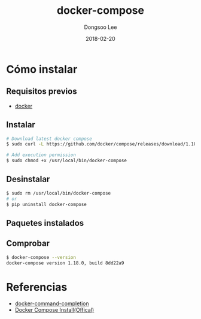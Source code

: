# Created 2018-02-20 Tue 16:59
#+OPTIONS: -:nil --:nil tex:t ^:nil num:nil
#+TITLE: docker-compose
#+DATE: 2018-02-20
#+AUTHOR: Dongsoo Lee
#+MACRO: class @@html:<span class="lc-class">$1</span>@@
#+MACRO: func @@html:<span class="lc-func">$1</span>@@
#+MACRO: ret @@html:<span class="lc-ret">$1</span>@@
#+MACRO: arg @@html:<span class="lc-arg">$1</span>@@
#+MACRO: kwd @@html:<span class="lc-kwd">$1</span>@@
#+MACRO: type @@html:<span class="lc-type">$1</span>@@
#+MACRO: var @@html:<span class="lc-var">$1</span>@@
#+MACRO: const @@html:<span class="lc-const">$1</span>@@
#+MACRO: path @@html:<span class="lc-path">$1</span>@@
#+MACRO: file @@html:<span class="lc-file">$1</span>@@

#+MACRO: REDIRECT @@html:<script type="javascript">location.href = "$1"</script>@@
#+MACRO: INCLUDE_PROGRESS (eval (lc-macro/include-progress))
#+MACRO: INCLUDE_DOCS (eval (lc-macro/include-docs))
#+MACRO: META (eval (lc-macro/meta))

#+HTML_HEAD: <script async src="https://www.googletagmanager.com/gtag/js?id=UA-113933734-1"></script>
#+HTML_HEAD: <script>window.dataLayer = window.dataLayer || [];function gtag(){dataLayer.push(arguments);}gtag('js', new Date());gtag('config', 'UA-113933734-1');</script>

#+HTML_HEAD: <link rel="stylesheet" type="text/css" href="../dist/org-html-themes/styles/readtheorg/css/htmlize.css"/>
#+HTML_HEAD: <link rel="stylesheet" type="text/css" href="../dist/org-html-themes/styles/readtheorg/css/readtheorg.css"/>
#+HTML_HEAD: <link rel="stylesheet" type="text/css" href="../dist/org-html-themes/styles/readtheorg/css/rtd-full.css"/>
#+HTML_HEAD: <link rel="stylesheet" type="text/css" href="../dist/org-html-themes/styles/readtheorg/css/my.css"/>

#+HTML_HEAD: <script type="text/javascript" src="../dist/org-html-themes/styles/lib/js/jquery-2.1.3.min.js"></script>
#+HTML_HEAD: <script type="text/javascript" src="../dist/org-html-themes/styles/lib/js/bootstrap-3.3.4.min.js"></script>
#+HTML_HEAD: <script type="text/javascript" src="../dist/org-html-themes/styles/lib/js/jquery.stickytableheaders.min.js"></script>
#+HTML_HEAD: <script type="text/javascript" src="../dist/org-html-themes/styles/readtheorg/js/readtheorg.js"></script>

#+HTML_HEAD: <meta name="title" content="docker-compose - Comandos de Linux">
#+HTML_HEAD: <meta name="description" content="">
#+HTML_HEAD: <meta name="by" content="Dongsoo Lee">
#+HTML_HEAD: <meta property="og:type" content="article">
#+HTML_HEAD: <meta property="og:title" content="docker-compose - Comandos de Linux">
#+HTML_HEAD: <meta property="og:description" content="">
#+HTML_HEAD: <meta name="twitter:title" content="docker-compose - Comandos de Linux">
#+HTML_HEAD: <meta name="twitter:description" content="">

* Cómo instalar

** Requisitos previos
- [[file:./docker.org][docker]]

** Instalar
#+BEGIN_SRC sh
  # Download latest docker compose
  $ sudo curl -L https://github.com/docker/compose/releases/download/1.18.0/docker-compose-`uname -s`-`uname -m` -o /usr/local/bin/docker-compose
  
  # Add execution permission
  $ sudo chmod +x /usr/local/bin/docker-compose
#+END_SRC

** Desinstalar
#+BEGIN_SRC sh
  $ sudo rm /usr/local/bin/docker-compose
  # or
  $ pip uninstall docker-compose
#+END_SRC

** Paquetes instalados

** Comprobar
#+BEGIN_SRC sh
  $ docker-compose --version
  docker-compose version 1.18.0, build 8dd22a9
#+END_SRC

* Referencias
- [[file:./docker-command-completion.org][docker-command-completion]]
- [[https://docs.docker.com/compose/install/#install-compose][Docker Compose Install(Offical)]]
